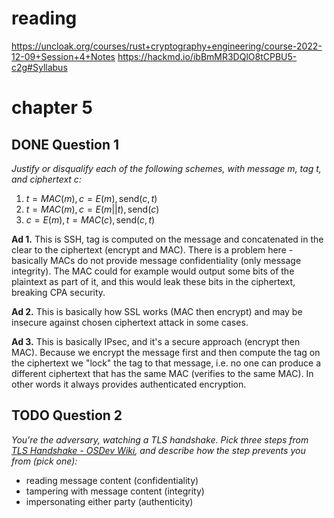 * reading
https://uncloak.org/courses/rust+cryptography+engineering/course-2022-12-09+Session+4+Notes
https://hackmd.io/ibBmMR3DQlO8tCPBU5-c2g#Syllabus

* chapter 5
** DONE Question 1
/Justify or disqualify each of the following schemes, with message $m$, tag $t$, and ciphertext $c$:/

1. $t=MAC(m), c=E(m), \text{send} (c,t)$
2. $t=MAC(m), c=E(m||t), \text{send} (c)$
3. $c=E(m), t=MAC(c), \text{send} (c,t)$

*Ad 1.*
This is SSH, tag is computed on the message and concatenated in the clear to the ciphertext (encrypt and MAC).
There is a problem here - basically MACs do not provide message confidentiality (only message integrity).
The MAC could for example would output some bits of the plaintext as part of it, and this would leak these bits in the ciphertext, breaking CPA security.

*Ad 2.*
This is basically how SSL works (MAC then encrypt) and may be insecure against chosen ciphertext attack in some cases.

*Ad 3.*
This is basically IPsec, and it's a secure approach (encrypt then MAC).
Because we encrypt the message first and then compute the tag on the ciphertext we "lock" the tag to that message, i.e. no one can produce a different ciphertext that has the same MAC (verifies to the same MAC).
In other words it always provides authenticated encryption.

** TODO Question 2
/You're the adversary, watching a TLS handshake. Pick three steps from [[https://wiki.osdev.org/TLS_Handshake#Handshake_Overview][TLS Handshake - OSDev Wiki]], and describe how the step prevents you from (pick one):/
- reading message content (confidentiality)
- tampering with message content (integrity)
- impersonating either party (authenticity)
